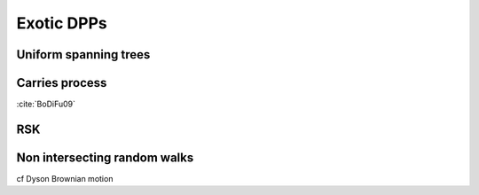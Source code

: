 .. _exotic_dpps:

Exotic DPPs
###########


.. _UST:

Uniform spanning trees
**********************


.. _carries_process:

Carries process
***************

:cite:`BoDiFu09`

.. plot:: plots/ex_plot_carries_process.py


.. _RSK:

RSK
***


.. _non_intersecting_RW:

Non intersecting random walks
*****************************

cf Dyson Brownian motion